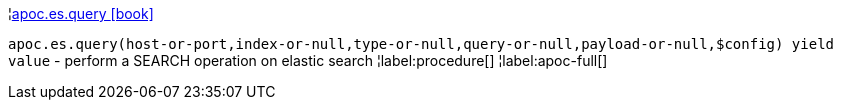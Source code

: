 ¦xref::overview/apoc.es/apoc.es.query.adoc[apoc.es.query icon:book[]] +

`apoc.es.query(host-or-port,index-or-null,type-or-null,query-or-null,payload-or-null,$config) yield value` - perform a SEARCH operation on elastic search
¦label:procedure[]
¦label:apoc-full[]
